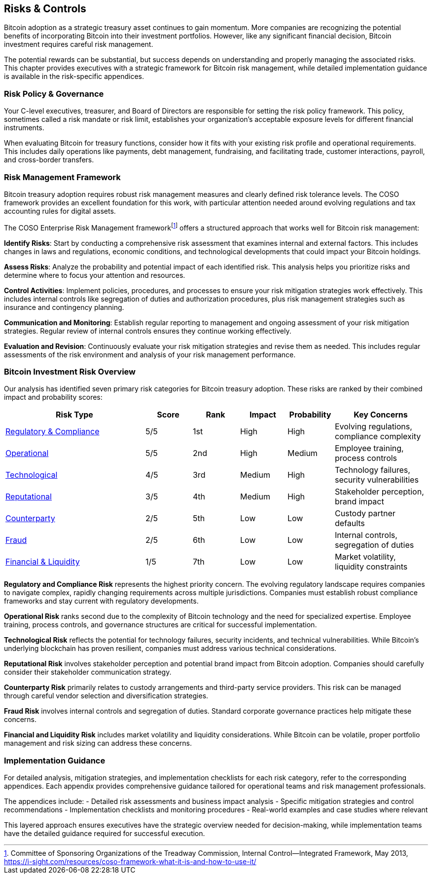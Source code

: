 == Risks & Controls

Bitcoin adoption as a strategic treasury asset continues to gain momentum. More companies are recognizing the potential benefits of incorporating Bitcoin into their investment portfolios. However, like any significant financial decision, Bitcoin investment requires careful risk management.

The potential rewards can be substantial, but success depends on understanding and properly managing the associated risks. This chapter provides executives with a strategic framework for Bitcoin risk management, while detailed implementation guidance is available in the risk-specific appendices.

=== Risk Policy & Governance

Your C-level executives, treasurer, and Board of Directors are responsible for setting the risk policy framework. This policy, sometimes called a risk mandate or risk limit, establishes your organization's acceptable exposure levels for different financial instruments.

When evaluating Bitcoin for treasury functions, consider how it fits with your existing risk profile and operational requirements. This includes daily operations like payments, debt management, fundraising, and facilitating trade, customer interactions, payroll, and cross-border transfers.

=== Risk Management Framework

Bitcoin treasury adoption requires robust risk management measures and clearly defined risk tolerance levels. The COSO framework provides an excellent foundation for this work, with particular attention needed around evolving regulations and tax accounting rules for digital assets.

The COSO Enterprise Risk Management frameworkfootnote:[Committee of Sponsoring Organizations of the Treadway Commission, Internal Control—Integrated Framework, May 2013, https://i-sight.com/resources/coso-framework-what-it-is-and-how-to-use-it/] offers a structured approach that works well for Bitcoin risk management:

*Identify Risks*: Start by conducting a comprehensive risk assessment that examines internal and external factors. This includes changes in laws and regulations, economic conditions, and technological developments that could impact your Bitcoin holdings.

*Assess Risks*: Analyze the probability and potential impact of each identified risk. This analysis helps you prioritize risks and determine where to focus your attention and resources.

*Control Activities*: Implement policies, procedures, and processes to ensure your risk mitigation strategies work effectively. This includes internal controls like segregation of duties and authorization procedures, plus risk management strategies such as insurance and contingency planning.

*Communication and Monitoring*: Establish regular reporting to management and ongoing assessment of your risk mitigation strategies. Regular review of internal controls ensures they continue working effectively.

*Evaluation and Revision*: Continuously evaluate your risk mitigation strategies and revise them as needed. This includes regular assessments of the risk environment and analysis of your risk management performance.

=== Bitcoin Investment Risk Overview

Our analysis has identified seven primary risk categories for Bitcoin treasury adoption. These risks are ranked by their combined impact and probability scores:

[cols="3,1,1,1,1,2"]
|===
|Risk Type |Score |Rank |Impact |Probability |Key Concerns

|<<appendix-regulatory,Regulatory & Compliance>> |5/5 |1st |High |High |Evolving regulations, compliance complexity
|<<appendix-operational,Operational>> |5/5 |2nd |High |Medium |Employee training, process controls
|<<appendix-technological,Technological>> |4/5 |3rd |Medium |High |Technology failures, security vulnerabilities
|<<appendix-reputational,Reputational>> |3/5 |4th |Medium |High |Stakeholder perception, brand impact
|<<appendix-counterparty,Counterparty>> |2/5 |5th |Low |Low |Custody partner defaults
|<<appendix-fraud,Fraud>> |2/5 |6th |Low |Low |Internal controls, segregation of duties
|<<appendix-financial,Financial & Liquidity>> |1/5 |7th |Low |Low |Market volatility, liquidity constraints
|===

*Regulatory and Compliance Risk* represents the highest priority concern. The evolving regulatory landscape requires companies to navigate complex, rapidly changing requirements across multiple jurisdictions. Companies must establish robust compliance frameworks and stay current with regulatory developments.

*Operational Risk* ranks second due to the complexity of Bitcoin technology and the need for specialized expertise. Employee training, process controls, and governance structures are critical for successful implementation.

*Technological Risk* reflects the potential for technology failures, security incidents, and technical vulnerabilities. While Bitcoin's underlying blockchain has proven resilient, companies must address various technical considerations.

*Reputational Risk* involves stakeholder perception and potential brand impact from Bitcoin adoption. Companies should carefully consider their stakeholder communication strategy.

*Counterparty Risk* primarily relates to custody arrangements and third-party service providers. This risk can be managed through careful vendor selection and diversification strategies.

*Fraud Risk* involves internal controls and segregation of duties. Standard corporate governance practices help mitigate these concerns.

*Financial and Liquidity Risk* includes market volatility and liquidity considerations. While Bitcoin can be volatile, proper portfolio management and risk sizing can address these concerns.

=== Implementation Guidance

For detailed analysis, mitigation strategies, and implementation checklists for each risk category, refer to the corresponding appendices. Each appendix provides comprehensive guidance tailored for operational teams and risk management professionals.

The appendices include:
- Detailed risk assessments and business impact analysis
- Specific mitigation strategies and control recommendations
- Implementation checklists and monitoring procedures
- Real-world examples and case studies where relevant

This layered approach ensures executives have the strategic overview needed for decision-making, while implementation teams have the detailed guidance required for successful execution.